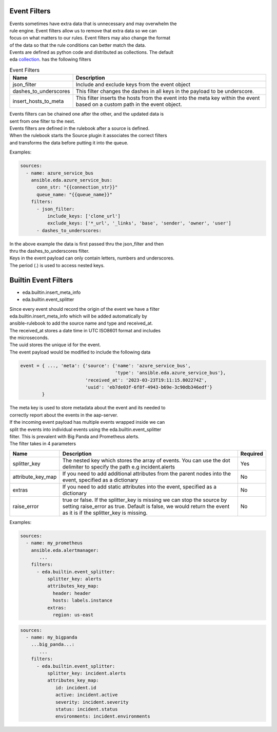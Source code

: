 .. _event-filter:

=============
Event Filters
=============

| Events sometimes have extra data that is unnecessary and may overwhelm the
| rule engine.  Event filters allow us to remove that extra data so we can
| focus on what matters to our rules. Event filters may also change the format
| of the data so that the rule conditions can better match the data.

| Events are defined as python code and distributed as collections. The default
| eda collection_. has the following filters

.. list-table:: Event Filters
   :widths: 25 100
   :header-rows: 1

   * - Name
     - Description
   * - json_filter
     - Include and exclude keys from the event object
   * - dashes_to_underscores
     - This filter changes the dashes in all keys in the payload to be underscore.
   * - insert_hosts_to_meta
     - This filter inserts the hosts from the event into the meta key within the event
       based on a custom path in the event object.

| Events filters can be chained one after the other, and the updated data is
| sent from one filter to the next.

| Events filters are defined in the rulebook after a source is defined.
| When the rulebook starts the Source plugin it associates the correct filters
| and transforms the data before putting it into the queue.

Examples:

.. code-block:: yaml

  sources:
    - name: azure_service_bus
      ansible.eda.azure_service_bus:
        conn_str: "{{connection_str}}"
        queue_name: "{{queue_name}}"
      filters:
        - json_filter:
            include_keys: ['clone_url']
            exclude_keys: ['*_url', '_links', 'base', 'sender', 'owner', 'user']
        - dashes_to_underscores:

| In the above example the data is first passed thru the json_filter and then
| thru the dashes_to_underscores filter.
| Keys in the event payload can only contain letters, numbers and underscores.
| The period (.) is used to access nested keys.

=====================
Builtin Event Filters
=====================
* eda.builtin.insert_meta_info
* eda.builtin.event_splitter

| Since every event should record the origin of the event we have a filter
| eda.builtin.insert_meta_info which will be added automatically by
| ansible-rulebook to add the source name and type and received_at.
| The received_at stores a date time in UTC ISO8601 format and includes
| the microseconds.
| The uuid stores the unique id for the event.
| The event payload would be modified to include the following  data

.. code-block:: python

   event = { ..., 'meta': {'source': {'name': 'azure_service_bus',
                                      'type': 'ansible.eda.azure_service_bus'},
                           'received_at': '2023-03-23T19:11:15.802274Z',
                           'uuid': 'eb7de03f-6f8f-4943-b69e-3c90db346edf'}
           }

| The meta key is used to store metadata about the event and its needed to
| correctly report about the events in the aap-server.


| If the incoming event payload has multiple events wrapped inside we can
| split the events into individual events using the eda.builtin.event_splitter
| filter. This is prevalent with Big Panda and Prometheus alerts.
| The filter takes in 4 parameters


.. list-table::
   :widths: 25 150 10
   :header-rows: 1

   * - Name
     - Description
     - Required
   * - splitter_key
     - The nested key which stores the array of events. You can use the dot delimiter to specify the path e.g incident.alerts
     - Yes
   * - attribute_key_map
     - If you need to add additional attributes from the parent nodes into the event, specified as a dictionary
     - No
   * - extras
     - If you need to add static attributes into the event, specified as a dictionary
     - No
   * - raise_error
     - true or false. If the splitter_key is missing we can stop the source by setting raise_error as true. Default is false, we would return the event as it is if the splitter_key is missing.
     - No


Examples:

.. code-block:: yaml

  sources:
    - name: my_prometheus
      ansible.eda.alertmanager:
         ...
      filters:
        - eda.builtin.event_splitter:
            splitter_key: alerts 
            attributes_key_map:
              header: header
              hosts: labels.instance 
            extras:
              region: us-east  


.. code-block:: yaml


  sources:
    - name: my_bigpanda
      ...big_panda...:
         ...
      filters:
        - eda.builtin.event_splitter:
            splitter_key: incident.alerts
            attributes_key_map:
               id: incident.id
               active: incident.active
               severity: incident.severity
               status: incident.status
               environments: incident.environments


.. _collection: https://github.com/ansible/event-driven-ansible/tree/main/extensions/eda/plugins/event_filter
